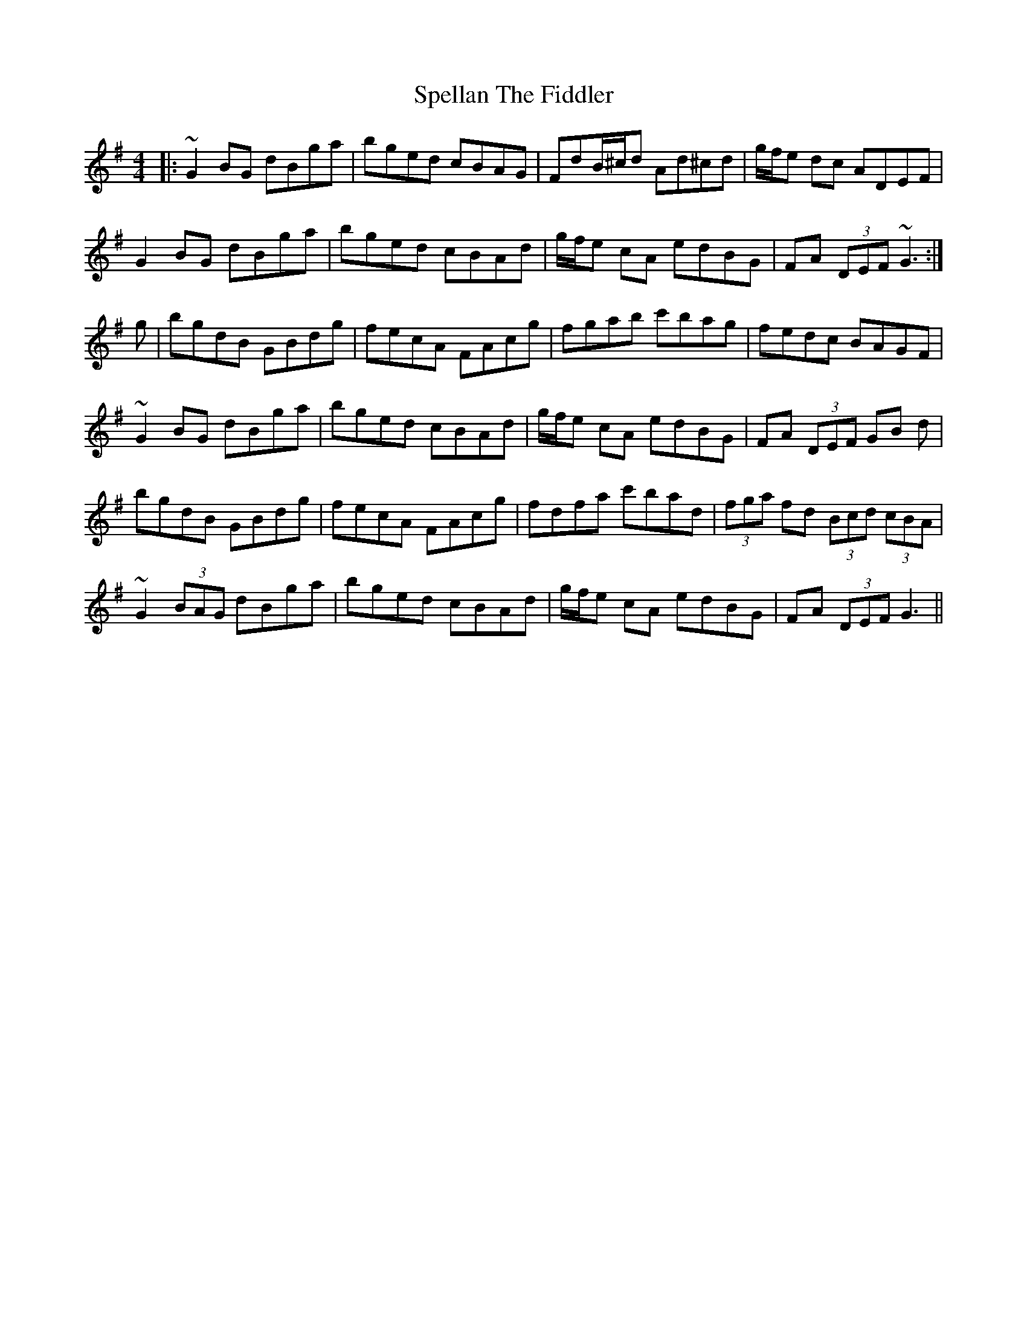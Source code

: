 X: 38016
T: Spellan The Fiddler
R: hornpipe
M: 4/4
K: Gmajor
|:~G2 BG dBga|bged cBAG|FdB/^c/d Ad^cd|g/f/e dc ADEF|
G2 BG dBga|bged cBAd|g/f/e cA edBG|FA (3DEF ~G3:|
g|bgdB GBdg|fecA FAcg|fgab c'bag|fedc BAGF|
~G2 BG dBga|bged cBAd|g/f/e cA edBG|FA (3DEF GB d|
bgdB GBdg|fecA FAcg|fdfa c'bad|(3fga fd (3Bcd (3cBA|
~G2 (3BAG dBga|bged cBAd|g/f/e cA edBG|FA (3DEF G3||


